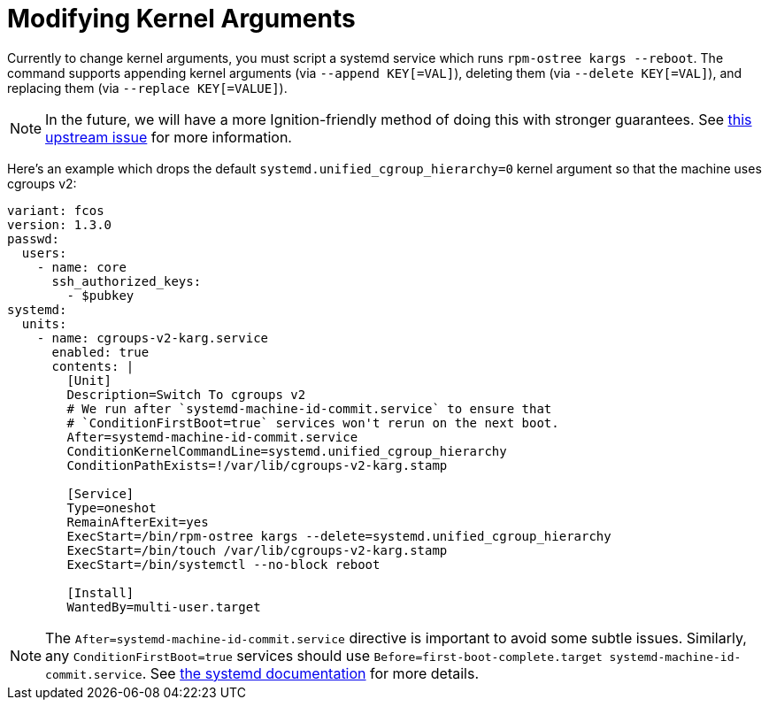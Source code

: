 = Modifying Kernel Arguments

Currently to change kernel arguments, you must script a systemd service which runs `rpm-ostree kargs --reboot`. The command supports appending kernel arguments (via `--append KEY[=VAL]`), deleting them (via `--delete KEY[=VAL]`), and replacing them (via `--replace KEY[=VALUE]`).

NOTE: In the future, we will have a more Ignition-friendly method of doing this with stronger guarantees. See https://github.com/coreos/ignition/issues/1051[this upstream issue] for more information.

Here's an example which drops the default `systemd.unified_cgroup_hierarchy=0` kernel argument so that the machine uses cgroups v2:

[source,yaml]
----
variant: fcos
version: 1.3.0
passwd:
  users:
    - name: core
      ssh_authorized_keys:
        - $pubkey
systemd:
  units:
    - name: cgroups-v2-karg.service
      enabled: true
      contents: |
        [Unit]
        Description=Switch To cgroups v2
        # We run after `systemd-machine-id-commit.service` to ensure that
        # `ConditionFirstBoot=true` services won't rerun on the next boot.
        After=systemd-machine-id-commit.service
        ConditionKernelCommandLine=systemd.unified_cgroup_hierarchy
        ConditionPathExists=!/var/lib/cgroups-v2-karg.stamp

        [Service]
        Type=oneshot
        RemainAfterExit=yes
        ExecStart=/bin/rpm-ostree kargs --delete=systemd.unified_cgroup_hierarchy
        ExecStart=/bin/touch /var/lib/cgroups-v2-karg.stamp
        ExecStart=/bin/systemctl --no-block reboot

        [Install]
        WantedBy=multi-user.target
----

NOTE:  The `After=systemd-machine-id-commit.service` directive is important to avoid some subtle issues. Similarly, any `ConditionFirstBoot=true` services should use `Before=first-boot-complete.target systemd-machine-id-commit.service`. See https://github.com/systemd/systemd/blob/3045c416e1cbbd8ab40577790522217fd1b9cb3b/man/systemd.unit.xml#L1315[the systemd documentation] for more details.
